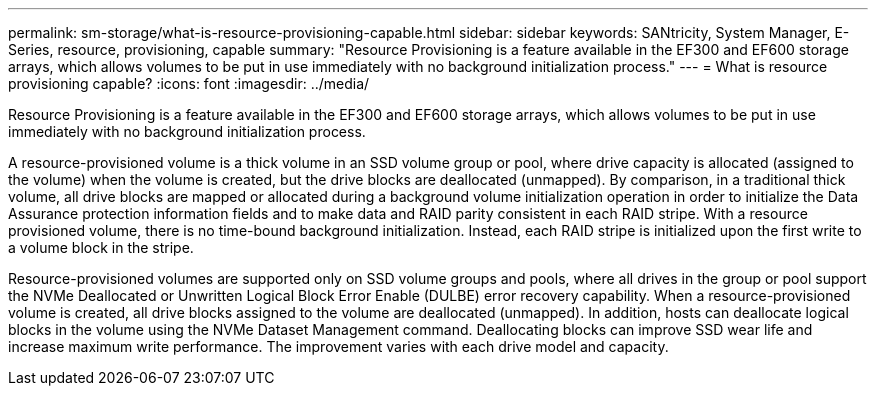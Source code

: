 ---
permalink: sm-storage/what-is-resource-provisioning-capable.html
sidebar: sidebar
keywords: SANtricity, System Manager, E-Series, resource, provisioning, capable
summary: "Resource Provisioning is a feature available in the EF300 and EF600 storage arrays, which allows volumes to be put in use immediately with no background initialization process."
---
= What is resource provisioning capable?
:icons: font
:imagesdir: ../media/

[.lead]
Resource Provisioning is a feature available in the EF300 and EF600 storage arrays, which allows volumes to be put in use immediately with no background initialization process.

A resource-provisioned volume is a thick volume in an SSD volume group or pool, where drive capacity is allocated (assigned to the volume) when the volume is created, but the drive blocks are deallocated (unmapped). By comparison, in a traditional thick volume, all drive blocks are mapped or allocated during a background volume initialization operation in order to initialize the Data Assurance protection information fields and to make data and RAID parity consistent in each RAID stripe. With a resource provisioned volume, there is no time-bound background initialization. Instead, each RAID stripe is initialized upon the first write to a volume block in the stripe.

Resource-provisioned volumes are supported only on SSD volume groups and pools, where all drives in the group or pool support the NVMe Deallocated or Unwritten Logical Block Error Enable (DULBE) error recovery capability. When a resource-provisioned volume is created, all drive blocks assigned to the volume are deallocated (unmapped). In addition, hosts can deallocate logical blocks in the volume using the NVMe Dataset Management command. Deallocating blocks can improve SSD wear life and increase maximum write performance. The improvement varies with each drive model and capacity.
